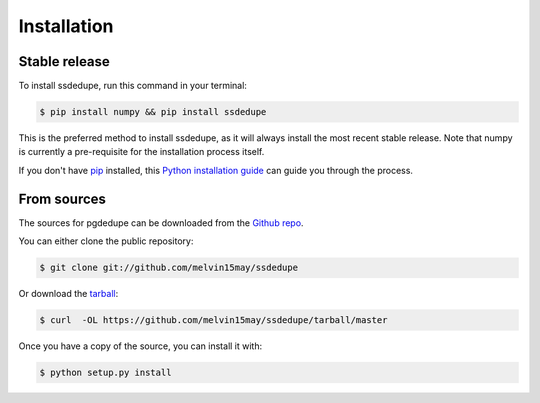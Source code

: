 .. highlight:: shell

============
Installation
============


Stable release
--------------

To install ssdedupe, run this command in your terminal:

.. code-block:: console

    $ pip install numpy && pip install ssdedupe

This is the preferred method to install ssdedupe, as it will always install the most recent stable release. Note that numpy is currently a pre-requisite for the installation process itself.

If you don't have `pip`_ installed, this `Python installation guide`_ can guide
you through the process.

.. _pip: https://pip.pypa.io
.. _Python installation guide: http://docs.python-guide.org/en/latest/starting/installation/


From sources
------------

The sources for pgdedupe can be downloaded from the `Github repo`_.

You can either clone the public repository:

.. code-block:: console

    $ git clone git://github.com/melvin15may/ssdedupe

Or download the `tarball`_:

.. code-block:: console

    $ curl  -OL https://github.com/melvin15may/ssdedupe/tarball/master

Once you have a copy of the source, you can install it with:

.. code-block:: console

    $ python setup.py install


.. _Github repo: https://github.com/melvin15may/ssdedupe
.. _tarball: https://github.com/melvin15may/ssdedupe/tarball/master
